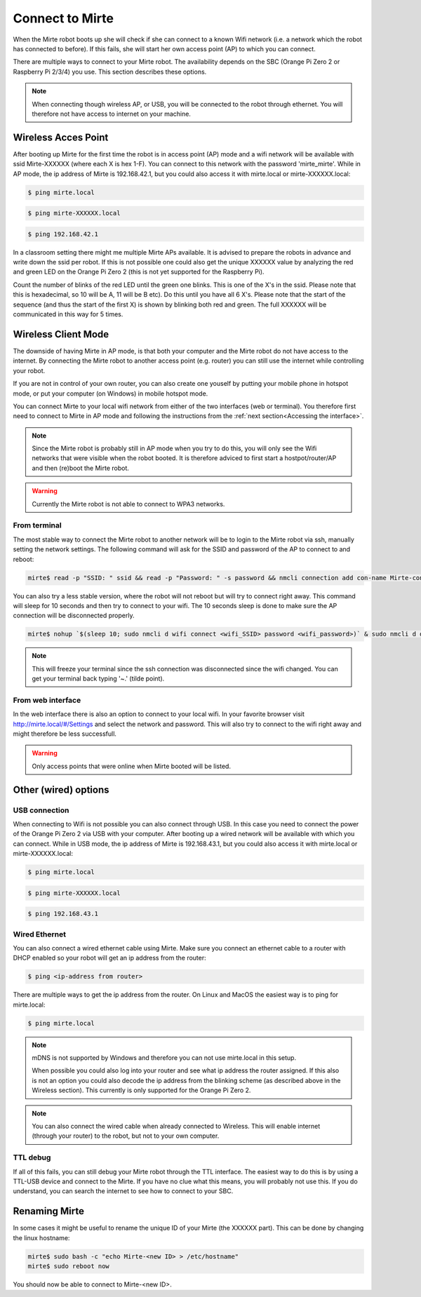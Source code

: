 Connect to Mirte
################

When the Mirte robot boots up she will check if she can connect to a known Wifi network (i.e. a 
network which the robot has connected to before). If this fails, she will start her own 
access point (AP) to which you can connect. 

There are multiple ways to connect to your Mirte robot. The availability depends on the SBC 
(Orange Pi Zero 2 or Raspberry Pi 2/3/4) you use. This section describes these options.

.. note::
   
   When connecting though wireless AP, or USB, you will be connected to the robot through ethernet. 
   You will therefore not have access to internet on your machine. 


Wireless Acces Point
====================

After booting up Mirte for the first time the robot is in access point (AP) mode and a wifi network 
will be available with ssid Mirte-XXXXXX (where each X is hex 1-F). You can connect to this network 
with the password 'mirte_mirte'. While in AP mode, the ip address of Mirte is 192.168.42.1, but you 
could also access it with mirte.local or mirte-XXXXXX.local:

.. code-block:: bash
   
   $ ping mirte.local

.. code-block:: bash
   
   $ ping mirte-XXXXXX.local

.. code-block:: bash
   
   $ ping 192.168.42.1

In a classroom setting there might me multiple Mirte APs available. It is advised to prepare the
robots in advance and write down the ssid per robot. If this is not possible one could also
get the unique XXXXXX value by analyzing the red and green LED on the Orange Pi Zero 2 (this is not 
yet supported for the Raspberry Pi). 

Count the number of blinks of the red LED until the green one blinks. This is one of the X's in
the ssid. Please note that this is hexadecimal, so 10 will be A, 11 will be B etc). Do this until 
you have all 6 X's. Please note that the start of the sequence (and thus the start of the first X) 
is shown by blinking both red and green. The full XXXXXX will be communicated in this way for 5 
times.

Wireless Client Mode
====================

The downside of having Mirte in AP mode, is that both your computer and the Mirte robot do not
have access to the internet. By connecting the Mirte robot to another access point (e.g. router)
you can still use the internet while controlling your robot.

If you are not in control of your own router, you can also create one youself by putting your mobile 
phone in hotspot mode, or put your computer (on Windows) in mobile hotspot mode.


You can connect Mirte to your local wifi network from either of the two interfaces (web or
terminal). You therefore first need to connect to Mirte in AP mode and following the instructions 
from the :ref:`next section<Accessing the interface>`. 

.. note::
   Since the Mirte robot is probably still in AP mode when you try to do this, you will only see 
   the Wifi networks that were visible when the robot booted. It is therefore adviced to first 
   start a hostpot/router/AP and then (re)boot the Mirte robot.

.. warning::
   Currently the Mirte robot is not able to connect to WPA3 networks.


From terminal
-------------

The most stable way to connect the Mirte robot to another network will be to login to the Mirte
robot via ssh, manually setting the network settings. The following command will ask for the 
SSID and password of the AP to connect to and reboot:

.. code-block:: bash

   mirte$ read -p "SSID: " ssid && read -p "Password: " -s password && nmcli connection add con-name Mirte-connection type wifi ifname wlan0 wifi.ssid $ssid wifi-sec.key-mgmt wpa-psk wifi-sec.psk $password && sudo reboot now

You can also try a less stable version, where the robot will not reboot but will try to
connect right away. This command will sleep for 10 seconds and then try to connect to your wifi. 
The 10 seconds sleep is done to make sure the AP connection will be disconnected properly.

.. code-block:: bash

   mirte$ nohup `$(sleep 10; sudo nmcli d wifi connect <wifi_SSID> password <wifi_password>)` & sudo nmcli d disconnect wlan0

.. note::
   This will freeze your terminal since the ssh connection was disconnected since the
   wifi changed. You can get your terminal back typing '~.' (tilde point).


From web interface
------------------

In the web interface there is also an option to connect to your local wifi. In your favorite
browser visit http://mirte.local/#/Settings and select the network and password. This will also
try to connect to the wifi right away and might therefore be less successfull.

.. image:: images/Mirte_Wireless.png
  :width: 600
  :alt: Alternative text

.. warning::

   Only access points that were online when Mirte booted will be listed.


Other (wired) options
=====================


USB connection
--------------

When connecting to Wifi is not possible you can also connect through USB. In this case you need
to connect the power of the Orange Pi Zero 2 via USB with your computer. After booting up a wired
network will be available with which you can connect. While in USB mode, the ip address of Mirte
is 192.168.43.1, but you could also access it with mirte.local or mirte-XXXXXX.local:

.. code-block:: bash
   
   $ ping mirte.local

.. code-block:: bash
   
   $ ping mirte-XXXXXX.local

.. code-block:: bash
   
   $ ping 192.168.43.1


Wired Ethernet
--------------

You can also connect a wired ethernet cable using Mirte. Make sure you connect an ethernet cable
to a router with DHCP enabled so your robot will get an ip address from the router:

.. code-block:: bash
   
   $ ping <ip-address from router>

There are multiple ways to get the ip address from the router. On Linux and MacOS the easiest
way is to ping for mirte.local:

.. code-block:: bash
   
   $ ping mirte.local

.. note::

   mDNS is not supported by Windows and therefore you can not use mirte.local in this setup.

   When possible you could also log into your router and see what ip address the router assigned.
   If this also is not an option you could also decode the ip address from the blinking scheme 
   (as described above in the Wireless section). This currently is only supported for the Orange Pi
   Zero 2.

.. note::
  
   You can also connect the wired cable when already connected to Wireless. This will enable
   internet (through your router) to the robot, but not to your own computer.

TTL debug
---------

If all of this fails, you can still debug your Mirte robot through the TTL interface. The easiest
way to do this is by using a TTL-USB device and connect to the Mirte. If you have no clue what
this means, you will probably not use this. If you do understand, you can search the internet
to see how to connect to your SBC.


Renaming Mirte
==============

In some cases it might be useful to rename the unique ID of your Mirte (the XXXXXX part). 
This can be done by changing the linux hostname:

.. code-block:: bash

   mirte$ sudo bash -c "echo Mirte-<new ID> > /etc/hostname"
   mirte$ sudo reboot now

You should now be able to connect to Mirte-<new ID>.
